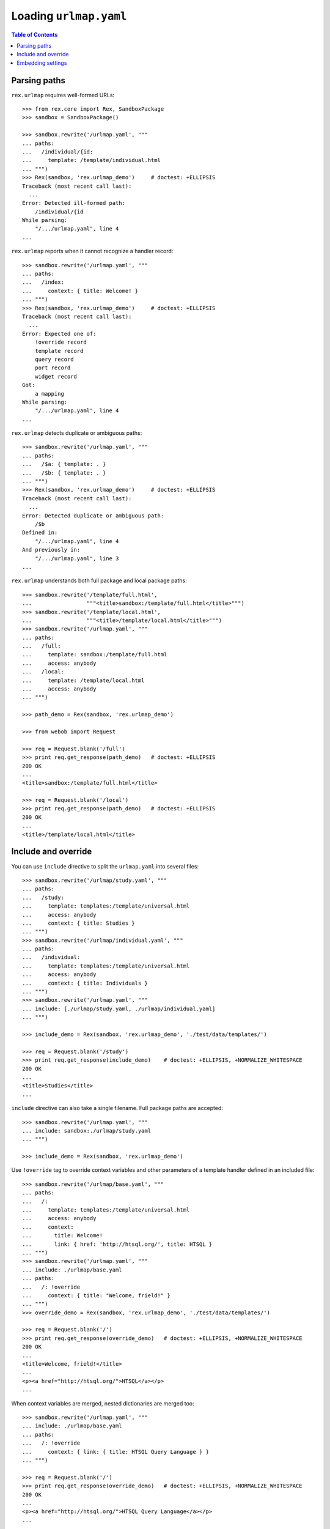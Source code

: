 ***************************
  Loading ``urlmap.yaml``
***************************

.. contents:: Table of Contents


Parsing paths
=============

``rex.urlmap`` requires well-formed URLs::

    >>> from rex.core import Rex, SandboxPackage
    >>> sandbox = SandboxPackage()

    >>> sandbox.rewrite('/urlmap.yaml', """
    ... paths:
    ...   /individual/{id:
    ...     template: /template/individual.html
    ... """)
    >>> Rex(sandbox, 'rex.urlmap_demo')     # doctest: +ELLIPSIS
    Traceback (most recent call last):
      ...
    Error: Detected ill-formed path:
        /individual/{id
    While parsing:
        "/.../urlmap.yaml", line 4
    ...

``rex.urlmap`` reports when it cannot recognize a handler record::

    >>> sandbox.rewrite('/urlmap.yaml', """
    ... paths:
    ...   /index:
    ...     context: { title: Welcome! }
    ... """)
    >>> Rex(sandbox, 'rex.urlmap_demo')     # doctest: +ELLIPSIS
    Traceback (most recent call last):
      ...
    Error: Expected one of:
        !override record
        template record
        query record
        port record
        widget record
    Got:
        a mapping
    While parsing:
        "/.../urlmap.yaml", line 4
    ...

``rex.urlmap`` detects duplicate or ambiguous paths::

    >>> sandbox.rewrite('/urlmap.yaml', """
    ... paths:
    ...   /$a: { template: . }
    ...   /$b: { template: . }
    ... """)
    >>> Rex(sandbox, 'rex.urlmap_demo')     # doctest: +ELLIPSIS
    Traceback (most recent call last):
      ...
    Error: Detected duplicate or ambiguous path:
        /$b
    Defined in:
        "/.../urlmap.yaml", line 4
    And previously in:
        "/.../urlmap.yaml", line 3
    ...

``rex.urlmap`` understands both full package and local package paths::

    >>> sandbox.rewrite('/template/full.html',
    ...                 """<title>sandbox:/template/full.html</title>""")
    >>> sandbox.rewrite('/template/local.html',
    ...                 """<title>/template/local.html</title>""")
    >>> sandbox.rewrite('/urlmap.yaml', """
    ... paths:
    ...   /full:
    ...     template: sandbox:/template/full.html
    ...     access: anybody
    ...   /local:
    ...     template: /template/local.html
    ...     access: anybody
    ... """)

    >>> path_demo = Rex(sandbox, 'rex.urlmap_demo')

    >>> from webob import Request

    >>> req = Request.blank('/full')
    >>> print req.get_response(path_demo)   # doctest: +ELLIPSIS
    200 OK
    ...
    <title>sandbox:/template/full.html</title>

    >>> req = Request.blank('/local')
    >>> print req.get_response(path_demo)   # doctest: +ELLIPSIS
    200 OK
    ...
    <title>/template/local.html</title>


Include and override
====================

You can use ``include`` directive to split the ``urlmap.yaml`` into several
files::

    >>> sandbox.rewrite('/urlmap/study.yaml', """
    ... paths:
    ...   /study:
    ...     template: templates:/template/universal.html
    ...     access: anybody
    ...     context: { title: Studies }
    ... """)
    >>> sandbox.rewrite('/urlmap/individual.yaml', """
    ... paths:
    ...   /individual:
    ...     template: templates:/template/universal.html
    ...     access: anybody
    ...     context: { title: Individuals }
    ... """)
    >>> sandbox.rewrite('/urlmap.yaml', """
    ... include: [./urlmap/study.yaml, ./urlmap/individual.yaml]
    ... """)

    >>> include_demo = Rex(sandbox, 'rex.urlmap_demo', './test/data/templates/')

    >>> req = Request.blank('/study')
    >>> print req.get_response(include_demo)    # doctest: +ELLIPSIS, +NORMALIZE_WHITESPACE
    200 OK
    ...
    <title>Studies</title>
    ...

``include`` directive can also take a single filename.  Full package paths are
accepted::

    >>> sandbox.rewrite('/urlmap.yaml', """
    ... include: sandbox:./urlmap/study.yaml
    ... """)

    >>> include_demo = Rex(sandbox, 'rex.urlmap_demo')

Use ``!override`` tag to override context variables and other parameters of a
template handler defined in an included file::

    >>> sandbox.rewrite('/urlmap/base.yaml', """
    ... paths:
    ...   /:
    ...     template: templates:/template/universal.html
    ...     access: anybody
    ...     context:
    ...       title: Welcome!
    ...       link: { href: 'http://htsql.org/', title: HTSQL }
    ... """)
    >>> sandbox.rewrite('/urlmap.yaml', """
    ... include: ./urlmap/base.yaml
    ... paths:
    ...   /: !override
    ...     context: { title: "Welcome, frield!" }
    ... """)
    >>> override_demo = Rex(sandbox, 'rex.urlmap_demo', './test/data/templates/')

    >>> req = Request.blank('/')
    >>> print req.get_response(override_demo)   # doctest: +ELLIPSIS, +NORMALIZE_WHITESPACE
    200 OK
    ...
    <title>Welcome, frield!</title>
    ...
    <p><a href="http://htsql.org/">HTSQL</a></p>
    ...

When context variables are merged, nested dictionaries are merged too::

    >>> sandbox.rewrite('/urlmap.yaml', """
    ... include: ./urlmap/base.yaml
    ... paths:
    ...   /: !override
    ...     context: { link: { title: HTSQL Query Language } }
    ... """)

    >>> req = Request.blank('/')
    >>> print req.get_response(override_demo)   # doctest: +ELLIPSIS, +NORMALIZE_WHITESPACE
    200 OK
    ...
    <p><a href="http://htsql.org/">HTSQL Query Language</a></p>
    ...

Any field could be overriden::

    >>> sandbox.rewrite('/urlmap.yaml', """
    ... include: ./urlmap/base.yaml
    ... paths:
    ...   /: !override
    ...     template: templates:/template/universal.html
    ...     access: authenticated
    ...     unsafe: false
    ...     parameters: { parameter: '' }
    ...     context: { title: "Welcome, frield!" }
    ... """)
    >>> override_demo = Rex(sandbox, 'rex.urlmap_demo', './test/data/templates/')

    >>> req = Request.blank('/?parameter=Bob')
    >>> req.remote_user = 'Alice'
    >>> print req.get_response(override_demo)   # doctest: +ELLIPSIS, +NORMALIZE_WHITESPACE
    200 OK
    ...
    <title>Welcome, frield!</title>
    ...
    <p>Parameter value is <code>Bob</code></p>
    ...

Empty overrides are accepted::

    >>> sandbox.rewrite('/urlmap.yaml', """
    ... include: ./urlmap/base.yaml
    ... paths:
    ...   /: !override
    ... """)

    >>> req = Request.blank('/')
    >>> print req.get_response(override_demo)   # doctest: +ELLIPSIS, +NORMALIZE_WHITESPACE
    200 OK
    ...
    <title>Welcome!</title>
    ...

But ill-formed overrides are rejected::

    >>> sandbox.rewrite('/urlmap.yaml', """
    ... paths:
    ...   /: !override []
    ... """)
    >>> Rex(sandbox, 'rex.urlmap_demo')         # doctest: +ELLIPSIS
    Traceback (most recent call last):
      ...
    Error: Expected a mapping
    Got:
        a sequence
    ...

HTSQL queries and ports can be overriden too.  With HTSQL queries,
you can only replace the whole query::

    >>> sandbox.rewrite('/urlmap/base.yaml', """
    ... paths:
    ...   /data/individual_info:
    ...     query: total := count(individual)
    ...     access: nobody
    ...     unsafe: true
    ... """)
    >>> sandbox.rewrite('/urlmap.yaml', """
    ... include: ./urlmap/base.yaml
    ... paths:
    ...   /data/individual_info: !override
    ...     query: total := count(individual.guard($sex, filter(sex=$sex)))
    ...     parameters: { sex }
    ...     access: anybody
    ...     unsafe: false
    ... """)
    >>> req = Request.blank('/data/individual_info?sex=male', accept='application/json')
    >>> print req.get_response(override_demo)       # doctest: +ELLIPSIS, +NORMALIZE_WHITESPACE
    200 OK
    ...
    {
      "total": 3
    }

Overriding a port definition adds more arms to the port::

    >>> sandbox.rewrite('/urlmap/base.yaml', """
    ... paths:
    ...   /data/individual_info:
    ...     port: total := count(individual)
    ...     access: nobody
    ...     unsafe: true
    ... """)
    >>> sandbox.rewrite('/urlmap.yaml', """
    ... include: ./urlmap/base.yaml
    ... paths:
    ...   /data/individual_info: !override
    ...     port:
    ...     - min_code := min(individual.code)
    ...     - max_code := max(individual.code)
    ...     access: anybody
    ...     unsafe: false
    ... """)
    >>> req = Request.blank('/data/individual_info', accept='application/json')
    >>> print req.get_response(override_demo)       # doctest: +ELLIPSIS, +NORMALIZE_WHITESPACE
    200 OK
    ...
    {
      "total": 5,
      "min_code": "1000",
      "max_code": "1004"
    }

Finally, one could also override widget definitions::

    >>> sandbox.rewrite('/urlmap/base.yaml', """
    ... paths:
    ...   /hello:
    ...     widget: !<Header> Hello
    ...     access: nobody
    ... """)
    >>> sandbox.rewrite('/urlmap.yaml', """
    ... include: ./urlmap/base.yaml
    ... paths:
    ...   /hello: !override
    ...     widget: !<Header> Hello, World!
    ...     access: anybody
    ... """)
    >>> req = Request.blank('/hello')
    >>> print req.get_response(override_demo)       # doctest: +ELLIPSIS, +NORMALIZE_WHITESPACE
    200 OK
    ...
    "ui": {
      "__type__": "rex-widget/lib/Header",
      "props": {
        "text": "Hello, World!"
      }
    }
    ...

However it is an error to override a template with port or query data
or a port or a query with template data::

    >>> sandbox.rewrite('/urlmap/base.yaml', """
    ... paths:
    ...   /individual:
    ...     template: templates:/template/universal.html
    ...     context:
    ...       title: Individuals
    ...   /data/individual:
    ...     port: individual
    ...   /data/total:
    ...     query: total := count(individual)
    ... """)

    >>> sandbox.rewrite('/urlmap.yaml', """
    ... include: ./urlmap/base.yaml
    ... paths:
    ...   /individual: !override
    ...     port: total := count(individual)
    ... """)
    >>> Rex(sandbox, 'rex.urlmap_demo')         # doctest: +ELLIPSIS
    Traceback (most recent call last):
      ...
    Error: Detected invalid override of template:
        /individual
    Defined in:
        "/.../urlmap.yaml", line 4
    ...

    >>> sandbox.rewrite('/urlmap.yaml', """
    ... include: ./urlmap/base.yaml
    ... paths:
    ...   /data/total: !override
    ...     context:
    ...       title: Experimental Subjects
    ... """)
    >>> Rex(sandbox, 'rex.urlmap_demo')         # doctest: +ELLIPSIS
    Traceback (most recent call last):
      ...
    Error: Detected invalid override of query:
        /data/total
    Defined in:
        "/.../urlmap.yaml", line 4
    ...

    >>> sandbox.rewrite('/urlmap.yaml', """
    ... include: ./urlmap/base.yaml
    ... paths:
    ...   /data/individual: !override
    ...     context:
    ...       title: Experimental Subjects
    ... """)
    >>> Rex(sandbox, 'rex.urlmap_demo')         # doctest: +ELLIPSIS
    Traceback (most recent call last):
      ...
    Error: Detected invalid override of port:
        /data/individual
    Defined in:
        "/.../urlmap.yaml", line 4
    ...

Orphaned overrides are detected and reported::

    >>> sandbox.rewrite('/urlmap.yaml', """
    ... paths:
    ...   /orphaned: !override
    ... """)
    >>> Rex(sandbox, 'rex.urlmap_demo')         # doctest: +ELLIPSIS
    Traceback (most recent call last):
      ...
    Error: Detected orphaned override:
        /orphaned
    Defined in:
        "/.../urlmap.yaml", line 3
    ...


Embedding settings
==================

You can use ``!setting`` tag to use a setting value in the ``urlmap.yaml``
file::

    >>> from rex.core import Setting, StrVal

    >>> class SiteTitleSetting(Setting):
    ...     """Site title"""
    ...     name = 'site_title'
    ...     validate = StrVal()
    ...     default = None

    >>> sandbox.rewrite('/urlmap.yaml', """
    ... paths:
    ...   /:
    ...     template: templates:/template/universal.html
    ...     access: anybody
    ...     context: { title: !setting site_title }
    ... """)
    >>> settings_demo = Rex(sandbox, 'rex.urlmap_demo', './test/data/templates/',
    ...                     site_title="Settings Demo")

    >>> req = Request.blank('/')
    >>> print req.get_response(settings_demo)   # doctest: +ELLIPSIS, +NORMALIZE_WHITESPACE
    200 OK
    ...
    <title>Settings Demo</title>
    ...

Unknown, invalid or ill-formed setting values are rejected::

    >>> sandbox.rewrite('/urlmap.yaml', """
    ... include: !setting []
    ... """)
    >>> Rex(sandbox, 'rex.urlmap_demo')         # doctest: +ELLIPSIS
    Traceback (most recent call last):
      ...
    Error: Failed to parse a YAML document:
        expected a setting name, but found sequence
          in "/.../urlmap.yaml", line 2, column 10
    ...

    >>> sandbox.rewrite('/urlmap.yaml', """
    ... include: !setting extra_urlmap
    ... """)
    >>> Rex(sandbox, 'rex.urlmap_demo')         # doctest: +ELLIPSIS
    Traceback (most recent call last):
      ...
    Error: Got unknown setting:
        extra_urlmap
    While parsing:
        "/.../urlmap.yaml", line 2
    While validating field:
        include
    ...

    >>> sandbox.rewrite('/urlmap.yaml', """
    ... include: !setting site_title
    ... """)
    >>> Rex(sandbox, 'rex.urlmap_demo', site_title="Settings Demo")     # doctest: +ELLIPSIS
    Traceback (most recent call last):
      ...
    Error: Expected a string matching:
        /[/0-9A-Za-z:._-]+/
    Got:
        'Settings Demo'
    While parsing:
        "/.../urlmap.yaml", line 2
    While validating field:
        include
    ...


